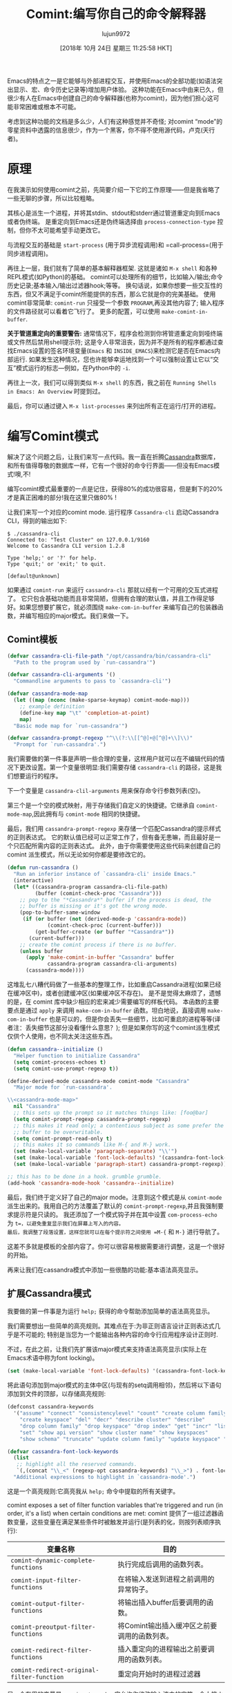 #+TITLE: Comint:编写你自己的命令解释器
#+URL: https://www.masteringemacs.org/article/comint-writing-command-interpreter
#+AUTHOR: lujun9972
#+TAGS: elisp-common
#+DATE: [2018年 10月 24日 星期三 11:25:58 HKT]
#+LANGUAGE:  zh-CN
#+OPTIONS:  H:6 num:nil toc:t n:nil ::t |:t ^:nil -:nil f:t *:t <:nil

Emacs的特点之一是它能够与外部进程交互，并使用Emacs的全部功能(如语法突出显示、宏、命令历史记录等)增加用户体验。
这种功能在Emacs中由来已久，但很少有人在Emacs中创建自己的命令解释器(也称为comint)，因为他们担心这可能非常困难或根本不可能。

考虑到这种功能的文档是多么少，人们有这种感觉并不奇怪; 对comint “mode”的零星资料中透露的信息很少，作为一个黑客，你不得不使用源代码，卢克(天行者)。

* 原理
:PROPERTIES:
:CUSTOM_ID: the-theory
:END:

在我演示如何使用comint之前，先简要介绍一下它的工作原理——但是我省略了一些无聊的步骤，所以比较粗略。

其核心是派生一个进程，并将其stdin、stdout和stderr通过管道重定向到Emacs或者伪终端。
是重定向到Emacs还是伪终端选择由 =process-connection-type= 控制，但你不太可能希望手动更改它。

与流程交互的基础是 =start-process= (用于异步流程调用)和 =call-process=(用于同步进程调用)。

再往上一层，我们就有了简单的基本解释器框架. 这就是诸如 =M-x shell= 和各种REPL模式(如Python)的基础。
comint可以处理所有的细节，比如输入/输出;命令历史记录;基本输入/输出过滤器hook;等等。
换句话说，如果你想要一些交互性的东西，但又不满足于comint所能提供的东西，那么它就是你的完美基础。
使用comint非常简单: =comint-run= 只接受一个参数 =PROGRAM=,再没其他内容了; 输入程序的文件路径就可以看着它飞行了。
更多的配置，可以使用 =make-comint-in-buffer=.

*关于管道重定向的重要警告:* 通常情况下，程序会检测到你将管道重定向到哑终端或文件然后禁用shell提示符;
这是令人非常沮丧，因为并不是所有的程序都通过查找Emacs设置的签名环境变量(=Emacs= 和 =INSIDE_EMACS=)来检测它是否在Emacs内部运行.
如果发生这种情况，您也许能够幸运地找到一个可以强制设置让它以“交互”模式运行的标志—例如，在Python中的 =-i=.

再往上一次，我们可以得到类似 =M-x shell= 的东西，我之前在 =Running Shells in Emacs: An Overview= 时提到过。

最后，你可以通过键入 =M-x list-processes= 来列出所有正在运行/打开的进程。

* 编写Comint模式
:PROPERTIES:
:CUSTOM_ID: writing-a-comint-mode
:END:

解决了这个问题之后，让我们来写一点代码。我一直在折腾[[http://cassandra.apache.org/][Cassandra]]数据库，和所有值得尊敬的数据库一样，它有一个很好的命令行界面——但没有Emacs模式!噢,不!

编写comint模式最重要的一点是记住，获得80%的成功很容易，但是剩下的20%才是真正困难的部分!我在这里只做80% !

让我们来写一个对应的comint mode. 运行程序 =Cassandra-cli= 启动Cassandra CLI，得到的输出如下:

#+BEGIN_EXAMPLE
$ ./cassandra-cli
Connected to: "Test Cluster" on 127.0.0.1/9160
Welcome to Cassandra CLI version 1.2.8

Type 'help;' or '?' for help.
Type 'quit;' or 'exit;' to quit.

[default@unknown]
#+END_EXAMPLE

如果通过 =comint-run= 来运行 =cassandra-cli= 那就以经有一个可用的交互式进程了。
它只包含基础功能而且非常简陋，但拥有合理的默认值，并且工作得足够好。如果您想要扩展它，就必须围绕 =make-com-in-buffer= 来编写自己的包装器函数，并编写相应的major模式。我们来做一下。

** Comint模板
:PROPERTIES:
:CUSTOM_ID: the-comint-template
:END:

#+BEGIN_SRC lisp
  (defvar cassandra-cli-file-path "/opt/cassandra/bin/cassandra-cli"
    "Path to the program used by `run-cassandra'")

  (defvar cassandra-cli-arguments '()
    "Commandline arguments to pass to `cassandra-cli'")

  (defvar cassandra-mode-map
    (let ((map (nconc (make-sparse-keymap) comint-mode-map)))
      ;; example definition
      (define-key map "\t" 'completion-at-point)
      map)
    "Basic mode map for `run-cassandra'")

  (defvar cassandra-prompt-regexp "^\\(?:\\[[^@]+@[^@]+\\]\\)"
    "Prompt for `run-cassandra'.")
#+END_SRC

我们需要做的第一件事是声明一些合理的变量，这样用户就可以在不编辑代码的情况下更改设置。第一个变量很明显:我们需要存储 =cassandra-cli= 的路径，这是我们想要运行的程序。

下一个变量是 =cassandra-clil-arguments= 用来保存命令行参数列表(空)。

第三个是一个空的模式映射，用于存储我们自定义的快捷键。它继承自 =comint-mode-map=,因此拥有与 =comint-mode= 相同的快捷键。

最后，我们用 =cassandra-prompt-regexp= 来存储一个匹配Cassandra的提示样式的正则表达式。
它的默认值已经可以正常工作了，但有备无患嘛，而且最好是一个只匹配所需内容的正则表达式。
此外，由于你需要使用这些代码来创建自己的 comint 派生模式，所以无论如何你都是要修改它的。

#+BEGIN_SRC lisp
  (defun run-cassandra ()
    "Run an inferior instance of `cassandra-cli' inside Emacs."
    (interactive)
    (let* ((cassandra-program cassandra-cli-file-path)
           (buffer (comint-check-proc "Cassandra")))
      ;; pop to the "*Cassandra*" buffer if the process is dead, the
      ;; buffer is missing or it's got the wrong mode.
      (pop-to-buffer-same-window
       (if (or buffer (not (derived-mode-p 'cassandra-mode))
               (comint-check-proc (current-buffer)))
           (get-buffer-create (or buffer "*Cassandra*"))
         (current-buffer)))
      ;; create the comint process if there is no buffer.
      (unless buffer
        (apply 'make-comint-in-buffer "Cassandra" buffer
               cassandra-program cassandra-cli-arguments)
        (cassandra-mode))))
#+END_SRC

这堆乱七八糟代码做了一些基本的整理工作，比如重启Cassandra进程(如果已经在缓冲区中)，或者创建缓冲区(如果缓冲区不存在)。
是不是觉得太麻烦了，遗憾的是，在 comint 库中缺少相应的宏来减少需要编写的样板代码。
本函数的主要要点是通过 =apply= 来调用 =make-com-in-buffer= 函数。坦白地说，直接调用 =make-com-in-buffer= 也是可以的，但是你会丢失一些细节，比如可重启的进程等等(译者注：丢失细节这部分没看懂什么意思？);
但是如果你写的这个comint派生模式仅供个人使用，也不同太关注这些东西。

#+BEGIN_SRC emacs-lisp
  (defun cassandra--initialize ()
    "Helper function to initialize Cassandra"
    (setq comint-process-echoes t)
    (setq comint-use-prompt-regexp t))

  (define-derived-mode cassandra-mode comint-mode "Cassandra"
    "Major mode for `run-cassandra'.

  \\<cassandra-mode-map>"
    nil "Cassandra"
    ;; this sets up the prompt so it matches things like: [foo@bar]
    (setq comint-prompt-regexp cassandra-prompt-regexp)
    ;; this makes it read only; a contentious subject as some prefer the
    ;; buffer to be overwritable.
    (setq comint-prompt-read-only t)
    ;; this makes it so commands like M-{ and M-} work.
    (set (make-local-variable 'paragraph-separate) "\\'")
    (set (make-local-variable 'font-lock-defaults) '(cassandra-font-lock-keywords t))
    (set (make-local-variable 'paragraph-start) cassandra-prompt-regexp))

  ;; this has to be done in a hook. grumble grumble.
  (add-hook 'cassandra-mode-hook 'cassandra--initialize)
#+END_SRC

最后，我们终于定义好了自己的major mode。注意到这个模式是从 =comint-mode= 派生出来的。我用自己的方法覆盖了默认的 =comint-prompt-regexp=,并且我强制要求提示符是只读的。
我还添加了一个模式钩子并在其中设置 =com-process-echo= 为 =t=，以避免重复显示我们在屏幕上写入的内容。
最后，我调整了段落设置，这样您就可以在每个提示符之间使用 =M-{= 和 =M-}= 进行导航了。

这差不多就是模板的全部内容了。你可以很容易根据需要进行调整，这是一个很好的开始。

再来让我们在cassandra模式中添加一些很酷的功能:基本语法高亮显示。

** 扩展Cassandra模式
:PROPERTIES:
:CUSTOM_ID: extending-cassandra-mode
:END:

我要做的第一件事是为运行 =help;= 获得的命令帮助添加简单的语法高亮显示。

我们需要想出一些简单的高亮规则。其难点在于:为非正则语言设计正则表达式几乎是不可能的; 特别是当您为一个能输出各种内容的命令行应用程序设计正则时.

不过，在此之前，让我们先扩展该major模式来支持语法高亮显示(实际上在Emacs术语中称为font locking)。

#+BEGIN_SRC lisp
(set (make-local-variable 'font-lock-defaults) '(cassandra-font-lock-keywords t))
#+END_SRC

将此语句添加到major模式的主体中区(与现有的setq调用相邻)，然后将以下语句添加到文件的顶部，以存储高亮规则:

#+BEGIN_SRC lisp
  (defconst cassandra-keywords
    '("assume" "connect" "consistencylevel" "count" "create column family"
      "create keyspace" "del" "decr" "describe cluster" "describe"
      "drop column family" "drop keyspace" "drop index" "get" "incr" "list"
      "set" "show api version" "show cluster name" "show keyspaces"
      "show schema" "truncate" "update column family" "update keyspace" "use"))

  (defvar cassandra-font-lock-keywords
    (list
     ;; highlight all the reserved commands.
     `(,(concat "\\_<" (regexp-opt cassandra-keywords) "\\_>") . font-lock-keyword-face))
    "Additional expressions to highlight in `cassandra-mode'.")
#+END_SRC

这是一个高亮规则:它高亮我从 =help;= 命令中提取的所有关键字。

comint exposes a set of filter function variables that're triggered and run (in order, it's a list) when certain conditions are met:
comint 提供了一组过滤器函数变量，这些变量在满足某些条件时被触发并运行(是列表的化，则按列表顺序执行):

| *变量名称*                                 | *目的*                                       |
|--------------------------------------------+----------------------------------------------|
| =comint-dynamic-complete-functions=        | 执行完成后调用的函数列表。                   |
| =comint-input-filter-functions=            | 在将输入发送到进程之前调用的异常钩子。       |
| =comint-output-filter-functions=           | 将输出插入buffer后要调用的函数。             |
| =comint-preoutput-filter-functions=        | 将Comint输出插入缓冲区之前要调用的函数列表。 |
| =comint-redirect-filter-functions=         | 插入重定向的进程输出之前要调用的函数列表。   |
| =comint-redirect-original-filter-function= | 重定向开始时的进程过滤器                     |

另一个有用的变量是 =com-input-sender=,它允许你修改输入流中的字符。令人恼火的是，它的命名方式与上面的过滤器函数不一致。

您可以使用这些变量来控制如何处理输入和输出以及如何解释中间流。

这就完成了:一个Emacs中简单的、允许 comint 的 Cassandra CLI。
